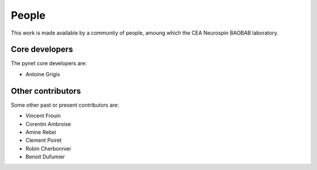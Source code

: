 .. -*- mode: rst -*-

People
------

This work is made available by a community of people, amoung which the
CEA Neurospin BAOBAB laboratory.

.. _core_devs:

Core developers
...............

The pynet core developers are:

* Antoine Grigis

Other contributors
..................

Some other past or present contributors are:

* Vincent Frouin
* Corentin Ambroise
* Amine Rebei
* Clement Poiret
* Robin Cherbonnier
* Benoit Dufumier
